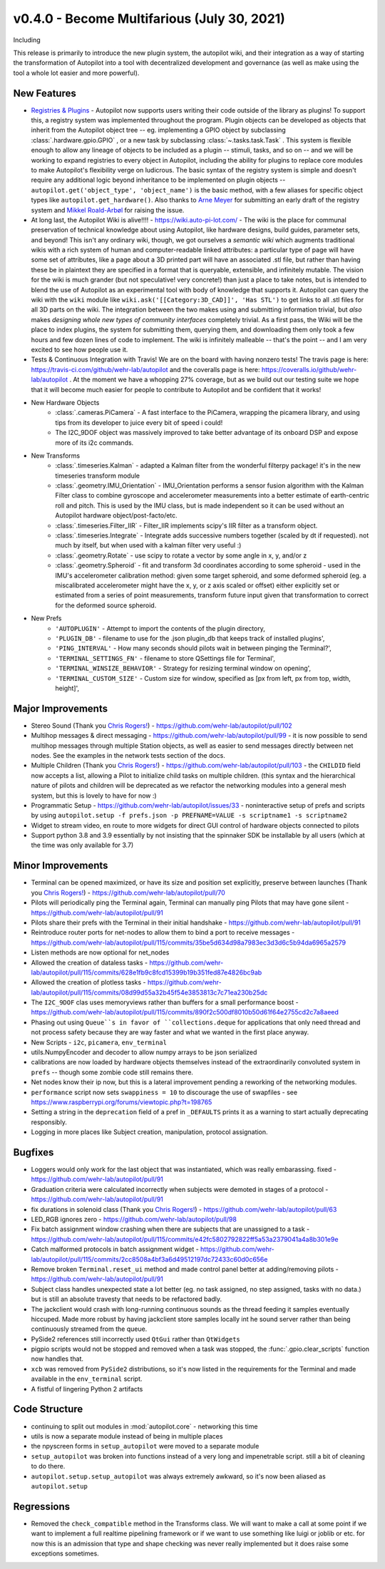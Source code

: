 .. _changelog_v040:

v0.4.0 - Become Multifarious (July 30, 2021)
------------------------------------------------------

Including

This release is primarily to introduce the new plugin system, the autopilot wiki, and their integration as a way of
starting the transformation of Autopilot into a tool with decentralized development and governance (as well as
make using the tool a whole lot easier and more powerful).

New Features
~~~~~~~~~~~~~

* `Registries & Plugins <https://github.com/wehr-lab/autopilot/pull/109>`_ - Autopilot now supports users writing their code
  outside of the library as plugins! To support this, a registry system was implemented throughout the program. Plugin objects
  can be developed as objects that inherit from the Autopilot object tree -- eg. implementing a GPIO object by subclassing
  :class:`.hardware.gpio.GPIO` , or a new task by subclassing :class:`~.tasks.task.Task` . This system is flexible enough
  to allow any lineage of objects to be included as a plugin -- stimuli, tasks, and so on -- and we will be working to
  expand registries to every object in Autopilot, including the ability for plugins to replace core modules to make
  Autopilot's flexibility verge on ludicrous. The basic syntax of the registry system is simple and doesn't require any
  additional logic beyond inheritance to be implemented on plugin objects -- ``autopilot.get('object_type', 'object_name')``
  is the basic method, with a few aliases for specific object types like ``autopilot.get_hardware()``. Also thanks to
  `Arne Meyer <https://github.com/arnefmeyer>`_ for submitting an early draft of the registry system and
  `Mikkel Roald-Arbøl <https://github.com/roaldarbol>`_ for raising the issue.
* At long last, the Autopilot Wiki is alive!!!! - https://wiki.auto-pi-lot.com/ - The wiki is the place for communal
  preservation of technical knowledge about using Autopilot, like hardware designs, build guides, parameter sets,
  and beyond! This isn't any ordinary wiki, though, we got ourselves a *semantic wiki* which augments traditional wikis
  with a rich system of human and computer-readable linked attributes: a particular type of page will have some set of attributes,
  like a page about a 3D printed part will have an associated .stl file, but rather than having these be in plaintext
  they are specified in a format that is queryable, extensible, and infinitely mutable. The vision for the wiki is much
  grander (but not speculative! very concrete!) than just a place to take notes, but is intended to blend the use of
  Autopilot as an experimental tool with body of knowledge that supports it. Autopilot can query the wiki with the ``wiki`` module
  like ``wiki.ask('[[Category:3D_CAD]]', 'Has STL')`` to get links to all .stl files for all 3D parts on the wiki. The integration
  between the two makes using and submitting information trivial, but *also* makes *designing whole new types of community interfaces*
  completely trivial. As a first pass, the Wiki will be the place to index plugins, the system for submitting them, querying them,
  and downloading them only took a few hours and few dozen lines of code to implement. The wiki is infinitely malleable -- that's the point --
  and I am very excited to see how people use it.
* Tests & Continuous Integration with Travis! We are on the board with having nonzero tests! The travis page is here: https://travis-ci.com/github/wehr-lab/autopilot
  and the coveralls page is here: https://coveralls.io/github/wehr-lab/autopilot .  At the moment we have a whopping 27% coverage,
  but as we build out our testing suite we hope that it will become much easier for people to contribute to Autopilot and be
  confident that it works!
* New Hardware Objects
    * :class:`.cameras.PiCamera` - A fast interface to the PiCamera, wrapping the picamera library, and using tips from its developer to juice every bit of speed i could!
    * The I2C_9DOF object was massively improved to take better advantage of its onboard DSP and expose more of its i2c commands.
* New Transforms
    * :class:`.timeseries.Kalman` - adapted a Kalman filter from the wonderful filterpy package! it's in the new timeseries transform module
    * :class:`.geometry.IMU_Orientation` - IMU_Orientation performs a sensor fusion algorithm with the Kalman Filter class to combine gyroscope and accelerometer measurements into a better estimate of earth-centric roll and pitch.
      This is used by the IMU class, but is made independent so it can be used without an Autopilot hardware object/post-facto/etc.
    * :class:`.timeseries.Filter_IIR` - Filter_IIR implements scipy's IIR filter as a transform object.
    * :class:`.timeseries.Integrate` - Integrate adds successive numbers together (scaled by dt if requested). not much by itself, but when used with a kalman filter very useful :)
    * :class:`.geometry.Rotate` - use scipy to rotate a vector by some angle in x, y, and/or z
    * :class:`.geometry.Spheroid` - fit and transform 3d coordinates according to some spheroid - used in the IMU's accelerometer calibration method: given some target spheroid, and some deformed spheroid (eg. a miscalibrated accelerometer might have the x, y, or z axis scaled or offset) either explicitly set or estimated from a series of point measurements, transform future input given that transformation to correct for the deformed source spheroid.
* New Prefs
    * ``'AUTOPLUGIN'`` - Attempt to import the contents of the plugin directory,
    * ``'PLUGIN_DB'`` - filename to use for the .json plugin_db that keeps track of installed plugins',
    * ``'PING_INTERVAL'`` - How many seconds should pilots wait in between pinging the Terminal?',
    * ``'TERMINAL_SETTINGS_FN'`` - filename to store QSettings file for Terminal',
    * ``'TERMINAL_WINSIZE_BEHAVIOR'`` - Strategy for resizing terminal window on opening',
    * ``'TERMINAL_CUSTOM_SIZE'`` - Custom size for window, specified as [px from left, px from top, width, height]',

Major Improvements
~~~~~~~~~~~~~~~~~~~

* Stereo Sound (Thank you `Chris Rogers! <https://github.com/cxrodgers/>`_) - https://github.com/wehr-lab/autopilot/pull/102
* Multihop messages & direct messaging - https://github.com/wehr-lab/autopilot/pull/99 - it is now possible to
  send multihop messages through multiple Station objects, as well as easier to send messages directly
  between net nodes. See the examples in the network tests section of the docs.
* Multiple Children  (Thank you `Chris Rogers! <https://github.com/cxrodgers/>`_) - https://github.com/wehr-lab/autopilot/pull/103 -
  the ``CHILDID`` field now accepts a list, allowing a Pilot to initialize child tasks on multiple children. (this syntax and
  the hierarchical nature of pilots and children will be deprecated as we refactor the networking modules into a general mesh system,
  but this is lovely to have for now :)
* Programmatic Setup - https://github.com/wehr-lab/autopilot/issues/33 - noninteractive setup of prefs and
  scripts by using ``autopilot.setup -f prefs.json -p PREFNAME=VALUE -s scriptname1 -s scriptname2``
* Widget to stream video, en route to more widgets for direct GUI control of hardware objects connected to pilots
* Support python 3.8 and 3.9 essentially by not insisting that the spinnaker SDK be installable by all users (which at the time
  was only available for 3.7)


Minor Improvements
~~~~~~~~~~~~~~~~~~~

* Terminal can be opened maximized, or have its size and position set explicitly, preserve between launches (Thank you `Chris Rogers! <https://github.com/cxrodgers/>`_) - https://github.com/wehr-lab/autopilot/pull/70
* Pilots will periodically ping the Terminal again, Terminal can manually ping Pilots that may have gone silent - https://github.com/wehr-lab/autopilot/pull/91
* Pilots share their prefs with the Terminal in their initial handshake - https://github.com/wehr-lab/autopilot/pull/91
* Reintroduce router ports for net-nodes to allow them to bind a port to receive messages - https://github.com/wehr-lab/autopilot/pull/115/commits/35be5d634d98a7983ec3d3d6c5b94da6965a2579
* Listen methods are now optional for net_nodes
* Allowed the creation of dataless tasks - https://github.com/wehr-lab/autopilot/pull/115/commits/628e1fb9c8fcd15399b19b351fed87e4826bc9ab
* Allowed the creation of plotless tasks - https://github.com/wehr-lab/autopilot/pull/115/commits/08d99d55a32b45f54e3853813c7c71ea230b25dc
* The ``I2C_9DOF`` clas uses memoryviews rather than buffers for a small performance boost - https://github.com/wehr-lab/autopilot/pull/115/commits/890f2c500df8010b50d61f64e2755cd2c7a8aeed
* Phasing out using ``Queue``s in favor of ``collections.deque`` for applications that only need thread and not process safety because they
  are way faster and what we wanted in the first place anyway.
* New Scripts - ``i2c``, ``picamera``, ``env_terminal``
* utils.NumpyEncoder and decoder to allow numpy arrays to be json serialized
* calibrations are now loaded by hardware objects themselves instead of the extraordinarily convoluted system in ``prefs`` -- though
  some zombie code still remains there.
* Net nodes know their ip now, but this is a lateral improvement pending a reworking of the networking modules.
* ``performance`` script now sets ``swappiness = 10`` to discourage the use of swapfiles - see https://www.raspberrypi.org/forums/viewtopic.php?t=198765
* Setting a string in the ``deprecation`` field of a pref in ``_DEFAULTS`` prints it as a warning to start actually deprecating responsibly.
* Logging in more places like Subject creation, manipulation, protocol assignation.

Bugfixes
~~~~~~~~

* Loggers would only work for the last object that was instantiated, which was really embarassing. fixed - https://github.com/wehr-lab/autopilot/pull/91
* Graduation criteria were calculated incorrectly when subjects were demoted in stages of a protocol - https://github.com/wehr-lab/autopilot/pull/91
* fix durations in solenoid class (Thank you `Chris Rogers! <https://github.com/cxrodgers/>`_) - https://github.com/wehr-lab/autopilot/pull/63
* LED_RGB ignores zero - https://github.com/wehr-lab/autopilot/pull/98
* Fix batch assignment window crashing when there are subjects that are unassigned to a task - https://github.com/wehr-lab/autopilot/pull/115/commits/e42fc5802792822ff5a53a2379041a4a8b301e9e
* Catch malformed protocols in batch assignment widget - https://github.com/wehr-lab/autopilot/pull/115/commits/2cc8508a4bf3a6d49512197dc72433c60d0c656e
* Remove broken ``Terminal.reset_ui`` method and made control panel better at adding/removing pilots - https://github.com/wehr-lab/autopilot/pull/91
* Subject class handles unexpected state a lot better (eg. no task assigned, no step assigned, tasks with no data.) but is still
  an absolute travesty that needs to be refactored badly.
* The jackclient would crash with long-running continuous sounds as the thread feeding it samples eventually hiccuped.
  Made more robust by having jackclient store samples locally int he sound server rather than being continuously streamed from the queue.
* PySide2 references still incorrectly used ``QtGui`` rather than ``QtWidgets``
* pigpio scripts would not be stopped and removed when a task was stopped, the :func:`.gpio.clear_scripts` function now handles that.
* ``xcb`` was removed from ``PySide2`` distributions, so it's now listed in the requirements for the Terminal and made available in the ``env_terminal`` script.
* A fistful of lingering Python 2 artifacts

Code Structure
~~~~~~~~~~~~~~~

* continuing to split out modules in :mod:`autopilot.core` - networking this time
* utils is now a separate module instead of being in multiple places
* the npyscreen forms in ``setup_autopilot`` were moved to a separate module
* ``setup_autopilot`` was broken into functions instead of a very long and impenetrable script. still a bit of cleaning to do there.
* ``autopilot.setup.setup_autopilot`` was always extremely awkward, so it's now been aliased as ``autopilot.setup``

Regressions
~~~~~~~~~~~

* Removed the ``check_compatible`` method in the Transforms class. We will want to make a call at some point if we want to implement a full realtime pipelining framework or if we want to use something like luigi or joblib or etc.
  for now this is an admission that type and shape checking was never really implemented but it does raise some exceptions sometimes.
